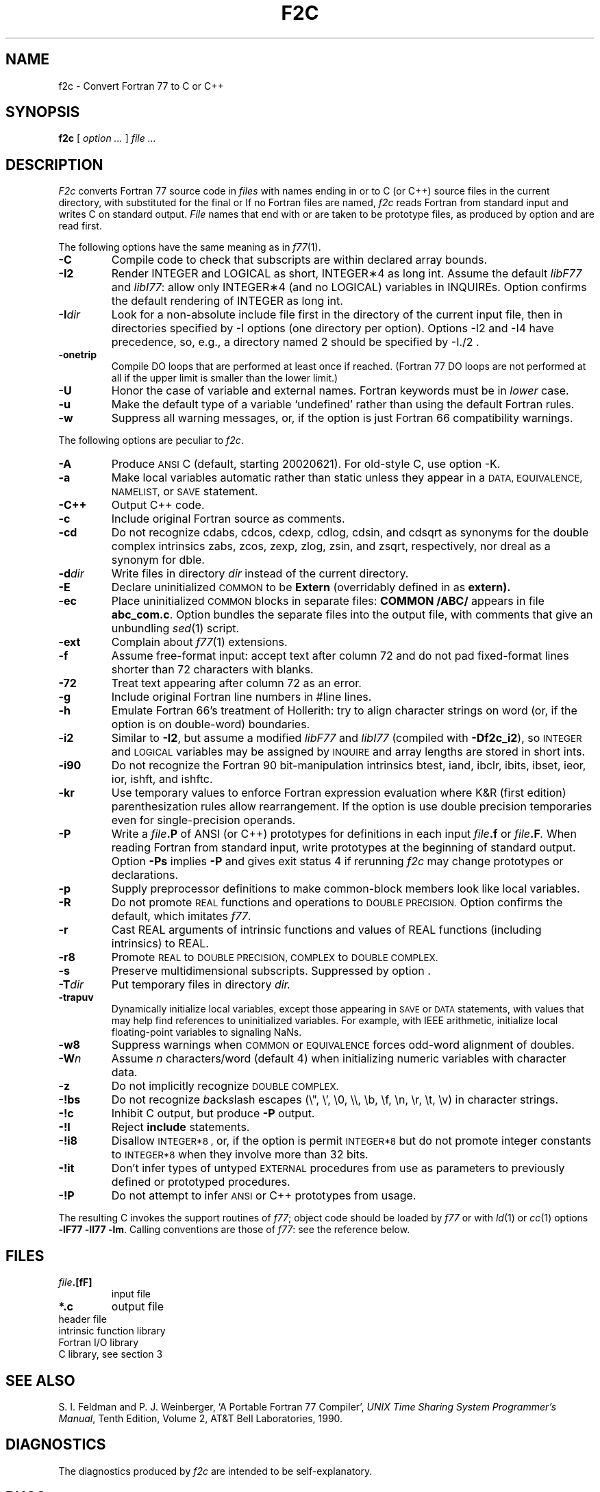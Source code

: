 .TH F2C 1
.CT 1 prog_other
.SH NAME
f2c \- Convert Fortran 77 to C or C++
. \" f\^2c changed to f2c in the previous line for the benefit of
. \" people on systems (e.g. Sun systems) whose makewhatis cannot
. \" cope with troff formatting commands.
.SH SYNOPSIS
.B f\^2c
[
.I option ...
]
.I file ...
.SH DESCRIPTION
.I F2c
converts Fortran 77 source code in
.I files
with names ending in
.L .f
or
.L .F
to C (or C++) source files in the
current directory, with
.L .c
substituted
for the final
.L .f
or
.LR .F .
If no Fortran files are named,
.I f\^2c
reads Fortran from standard input and
writes C on standard output.
.I File
names that end with
.L .p
or
.L .P
are taken to be prototype
files, as produced by option
.LR \-P ,
and are read first.
.PP
The following options have the same meaning as in
.IR f\^77 (1).
.TP
.B \-C
Compile code to check that subscripts are within declared array bounds.
.TP
.B \-I2
Render INTEGER and LOGICAL as short,
INTEGER\(**4 as long int.  Assume the default \fIlibF77\fR
and \fIlibI77\fR:  allow only INTEGER\(**4 (and no LOGICAL)
variables in INQUIREs.  Option
.L \-I4
confirms the default rendering of INTEGER as long int.
.TP
.BI \-I dir
Look for a non-absolute include file first in the directory of the
current input file, then in directories specified by \f(CW-I\fP
options (one directory per option).  Options
\f(CW-I2\fP and \f(CW-I4\fP
have precedence, so, e.g., a directory named \f(CW2\fP
should be specified by \f(CW-I./2\fP .
.TP
.B \-onetrip
Compile DO loops that are performed at least once if reached.
(Fortran 77 DO loops are not performed at all if the upper limit is smaller than the lower limit.)
.TP
.B \-U
Honor the case of variable and external names.  Fortran keywords must be in
.I
lower
case.
.TP
.B \-u
Make the default type of a variable `undefined' rather than using the default Fortran rules.
.TP
.B \-w
Suppress all warning messages, or, if the option is
.LR \-w66 ,
just Fortran 66 compatibility warnings.
.PP
The following options are peculiar to
.IR f\^2c .
.TP
.B \-A
Produce
.SM ANSI
C (default, starting 20020621).
For old-style C, use option \f(CW-K\fP.
.TP
.B \-a
Make local variables automatic rather than static
unless they appear in a
.SM "DATA, EQUIVALENCE, NAMELIST,"
or
.SM SAVE
statement.
.TP
.B \-C++
Output C++ code.
.TP
.B \-c
Include original Fortran source as comments.
.TP
.B \-cd
Do not recognize cdabs, cdcos, cdexp, cdlog, cdsin, and cdsqrt
as synonyms for the double complex intrinsics
zabs, zcos, zexp, zlog, zsin, and zsqrt, respectively,
nor dreal as a synonym for dble.
.TP
.BI \-d dir
Write
.L .c
files in directory
.I dir
instead of the current directory.
.TP
.B \-E
Declare uninitialized
.SM COMMON
to be
.B Extern
(overridably defined in
.F f2c.h
as
.B extern).
.TP
.B \-ec
Place uninitialized
.SM COMMON
blocks in separate files:
.B COMMON /ABC/
appears in file
.BR abc_com.c .
Option
.LR \-e1c
bundles the separate files
into the output file, with comments that give an unbundling
.IR sed (1)
script.
.TP
.B \-ext
Complain about
.IR f\^77 (1)
extensions.
.TP
.B \-f
Assume free-format input: accept text after column 72 and do not
pad fixed-format lines shorter than 72 characters with blanks.
.TP
.B \-72
Treat text appearing after column 72 as an error.
.TP
.B \-g
Include original Fortran line numbers in \f(CW#line\fR lines.
.TP
.B \-h
Emulate Fortran 66's treatment of Hollerith: try to align character strings on
word (or, if the option is
.LR \-hd ,
on double-word) boundaries.
.TP
.B \-i2
Similar to
.BR \-I2 ,
but assume a modified
.I libF77
and
.I libI77
(compiled with
.BR \-Df\^2c_i2 ),
so
.SM INTEGER
and
.SM LOGICAL
variables may be assigned by
.SM INQUIRE
and array lengths are stored in short ints.
.TP
.B \-i90
Do not recognize the Fortran 90 bit-manipulation intrinsics
btest, iand, ibclr, ibits, ibset, ieor, ior, ishft, and ishftc.
.TP
.B \-kr
Use temporary values to enforce Fortran expression evaluation
where K&R (first edition) parenthesization rules allow rearrangement.
If the option is
.LR \-krd ,
use double precision temporaries even for single-precision operands.
.TP
.B \-P
Write a
.IB file .P
of ANSI (or C++) prototypes
for definitions in each input
.IB file .f
or
.IB file .F .
When reading Fortran from standard input, write prototypes
at the beginning of standard output.  Option
.B \-Ps
implies
.B \-P
and gives exit status 4 if rerunning
.I f\^2c
may change prototypes or declarations.
.TP
.B \-p
Supply preprocessor definitions to make common-block members
look like local variables.
.TP
.B \-R
Do not promote
.SM REAL
functions and operations to
.SM DOUBLE PRECISION.
Option
.L \-!R
confirms the default, which imitates
.IR f\^77 .
.TP
.B \-r
Cast REAL arguments of intrinsic functions and values of REAL
functions (including intrinsics) to REAL.
.TP
.B \-r8
Promote
.SM REAL
to
.SM DOUBLE PRECISION, COMPLEX
to
.SM DOUBLE COMPLEX.
.TP
.B \-s
Preserve multidimensional subscripts.  Suppressed by option
.L \-C
\&.
.TP
.BI \-T dir
Put temporary files in directory
.I dir.
.TP
.B \-trapuv
Dynamically initialize local variables, except those appearing in
.SM SAVE
or
.SM DATA
statements, with values that may help find references to
uninitialized variables.  For example, with IEEE arithmetic,
initialize local floating-point variables to signaling NaNs.
.TP
.B \-w8
Suppress warnings when
.SM COMMON
or
.SM EQUIVALENCE
forces odd-word alignment of doubles.
.TP
.BI \-W n
Assume
.I n
characters/word (default 4)
when initializing numeric variables with character data.
.TP
.B \-z
Do not implicitly recognize
.SM DOUBLE COMPLEX.
.TP
.B \-!bs
Do not recognize \fIb\fRack\fIs\fRlash escapes
(\e", \e', \e0, \e\e, \eb, \ef, \en, \er, \et, \ev) in character strings.
.TP
.B \-!c
Inhibit C output, but produce
.B \-P
output.
.TP
.B \-!I
Reject
.B include
statements.
.TP
.B \-!i8
Disallow
.SM INTEGER*8 ,
or, if the option is
.LR \-!i8const ,
permit
.SM INTEGER*8
but do not promote integer
constants to
.SM INTEGER*8
when they involve more than 32 bits.
.TP
.B \-!it
Don't infer types of untyped
.SM EXTERNAL
procedures from use as parameters to previously defined or prototyped
procedures.
.TP
.B \-!P
Do not attempt to infer
.SM ANSI
or C++
prototypes from usage.
.PP
The resulting C invokes the support routines of
.IR f\^77 ;
object code should be loaded by
.I f\^77
or with
.IR ld (1)
or
.IR cc (1)
options
.BR "\-lF77 \-lI77 \-lm" .
Calling conventions
are those of
.IR f\&77 :
see the reference below.
.br
.SH FILES
.TP
.nr )I 1.75i
.IB file .[fF]
input file
.TP
.B *.c
output file
.TP
.F /usr/include/f2c.h
header file
.TP
.F /usr/lib/libF77.a
intrinsic function library
.TP
.F /usr/lib/libI77.a
Fortran I/O library
.TP
.F /lib/libc.a
C library, see section 3
.SH "SEE ALSO"
S. I. Feldman and
P. J. Weinberger,
`A Portable Fortran 77 Compiler',
\fIUNIX Time Sharing System Programmer's Manual\fR,
Tenth Edition, Volume 2, AT&T Bell Laboratories, 1990.
.SH DIAGNOSTICS
The diagnostics produced by
.I f\^2c
are intended to be
self-explanatory.
.SH BUGS
Floating-point constant expressions are simplified in
the floating-point arithmetic of the machine running
.IR f\^2c ,
so they are typically accurate to at most 16 or 17 decimal places.
.br
Untypable
.SM EXTERNAL
functions are declared
.BR int .
.br
There is no notation for
.SM INTEGER*8
constants.
.br
Some intrinsic functions do not yet work with
.SM INTEGER*8 .
